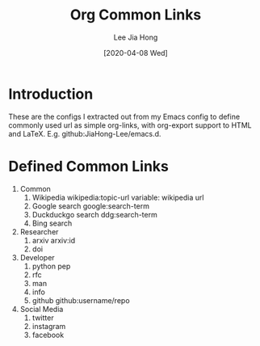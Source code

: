 #+TITLE:  Org Common Links
#+AUTHOR: Lee Jia Hong
#+EMAIL:  jia_hong@live.com.my
#+DATE:   [2020-04-08 Wed]
#+KEYWORDS:   emacs org mode common links orglink

* Introduction
These are the configs I extracted out from my Emacs config to define commonly used url as simple org-links, with org-export support to HTML and LaTeX. E.g. github:JiaHong-Lee/emacs.d.

* Defined Common Links
1. Common
   1. Wikipedia
      wikipedia:topic-url
      variable: wikipedia url
   2. Google search
      google:search-term
   3. Duckduckgo search
      ddg:search-term
   4. Bing search
2. Researcher
   1. arxiv
      arxiv:id
   2. doi
3. Developer
   1. python pep
   2. rfc
   3. man
   4. info
   5. github
      github:username/repo
4. Social Media
   1. twitter
   2. instagram
   3. facebook
